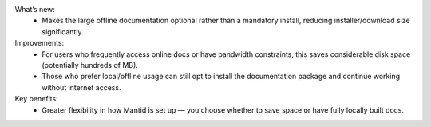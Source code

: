 What’s new:
    - Makes the large offline documentation optional rather than a mandatory install, reducing installer/download size significantly.
Improvements:
    - For users who frequently access online docs or have bandwidth constraints, this saves considerable disk space (potentially hundreds of MB).
    - Those who prefer local/offline usage can still opt to install the documentation package and continue working without internet access.
Key benefits:
    - Greater flexibility in how Mantid is set up — you choose whether to save space or have fully locally built docs.
